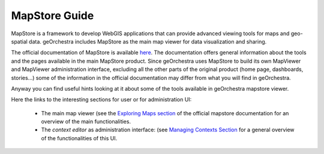 ==============
MapStore Guide
==============

MapStore is a framework to develop WebGIS applications that can provide advanced viewing tools for maps and geo-spatial data.
geOrchestra includes MapStore as the main map viewer for data visualization and sharing.

The official documentation of MapStore is available `here <https://mapstore.readthedocs.io/en/latest/>`_. The documentation offers general information about the tools and the pages available in the main MapStore product.
Since geOrchestra uses MapStore to build its own MapViewer and MapViewer administration interface, excluding all the other parts of the original product (home page, dashboards, stories...) some of the information in the official documentation may differ from what you will find in geOrchestra.

Anyway you can find useful hints looking at it about some of the tools available in geOrchestra mapstore viewer.

Here the links to the interesting sections for user or for administration UI:

 * The main map viewer (see the `Exploring Maps section <https://mapstore.readthedocs.io/en/latest/user-guide/exploring-maps/>`__ of the official mapstore documentation for an overview of the main functionalities.
 * The *context editor* as administration interface: (see `Managing Contexts Section <https://mapstore.readthedocs.io/en/latest/user-guide/managing-contexts/>`__ for a general overview of the functionalities of this UI.


